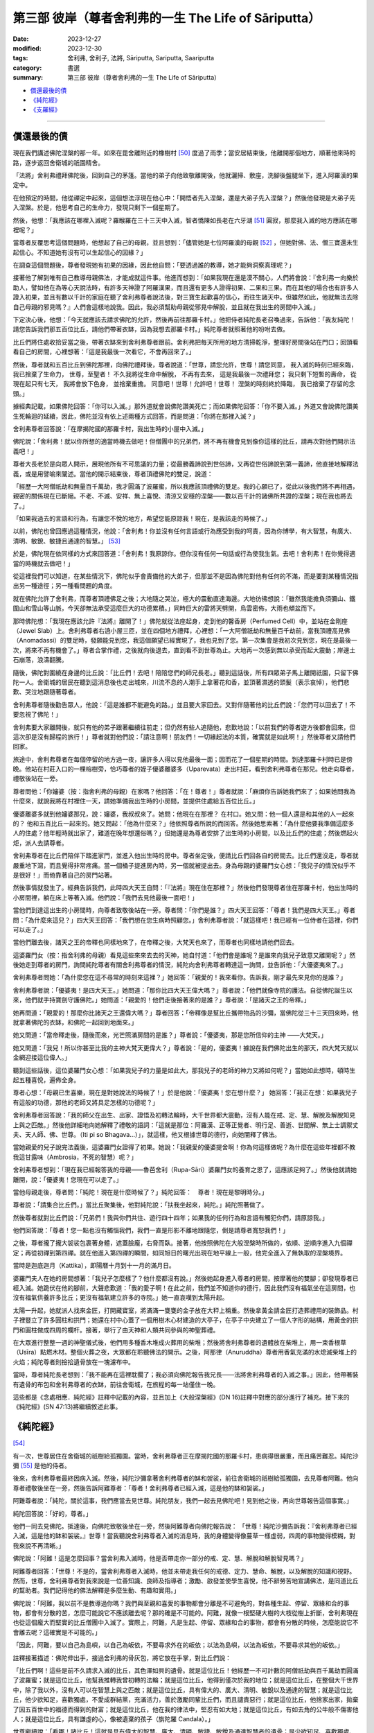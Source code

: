 ===========================================================================
第三部 彼岸（尊者舍利弗的一生 The Life of Sāriputta）
===========================================================================

:date: 2023-12-27
:modified: 2023-12-30
:tags: 舍利弗, 舍利子, 法將, Sāriputta, Sariputta, Saariputta
:category: 書選
:summary: 第三部 彼岸（尊者舍利弗的一生 The Life of Sāriputta）

- 償還最後的債_
- `《純陀經》`_
- `《支羅經》`_

------

償還最後的債
~~~~~~~~~~~~~~~~

現在我們講述佛陀涅槃的那一年。如來在毘舍離附近的橡樹村 [50]_ 度過了雨季；當安居結束後，他離開那個地方，順著他來時的路，逐步返回舍衛城的祇園精舍。

「法將」舍利弗禮拜佛陀後，回到自己的茅篷。當他的弟子向他致敬離開後，他就灑掃、敷座，洗腳後盤腿坐下，進入阿羅漢的果定中。

在他預定的時間，他從禪定中起來，這個想法浮現在他心中：「開悟者先入涅槃，還是大弟子先入涅槃？」然後他發現是大弟子先入涅槃。於是，他思考自己的生命力，發現只剩下一個星期了。

然後，他想：「我應該在哪裡入滅呢？羅睺羅在三十三天中入滅，智者憍陳如長老在六牙湖 [51]_ 圓寂，那麼我入滅的地方應該在哪裡呢？」

當尊者反覆思考這個問題時，他想起了自己的母親，並且想到：「儘管她是七位阿羅漢的母親 [52]_ ，但她對佛、法、僧三寶還未生起信心。不知道她有沒有可以生起信心的因緣？」

在調查這個問題後，尊者發現她有初果的因緣，因此他自問：「要透過誰的教導，她才能夠洞察真理呢？」

接著他了解到唯有自己教導母親佛法，才能成就這件事。他進而想到：「如果我現在還是漠不關心，人們將會說：『舍利弗一向樂於助人，譬如他在為等心天說法時，有許多天神證了阿羅漢果，而且還有更多人證得初果、二果和三果。而在其他的場合也有許多人證入初果，並且有數以千計的家庭在聽了舍利弗尊者說法後，對三寶生起歡喜的信心，而往生諸天中。但雖然如此，他就無法去除自己母親的邪見嗎？』人們會這樣地說我。因此，我必須幫助母親從邪見中解脫，並且就在我出生的房間中入滅。」

下定決心後，他想：「今天就應該去請求佛陀的允許，然後再前往那羅卡村。」他把侍者純陀長老召喚過來，告訴他：「我友純陀！請您告訴我們那五百位比丘，請他們帶著衣缽，因為我想去那羅卡村。」純陀尊者就照著他的吩咐去做。

比丘們將住處收拾妥當之後，帶著衣缽來到舍利弗尊者跟前。舍利弗把每天所用的地方清掃乾淨，整理好房間後站在門口；回頭看看自己的房間，心裡想著：「這是我最後一次看它，不會再回來了。」

然後，尊者就和五百比丘到佛陀那裡，向佛陀禮拜後，尊者說道：「世尊，請您允許，世尊！請您同意，
我入滅的時刻已經來臨，我已捨棄了生命力，
世尊，至聖者！
不久我將從生命中解脫，
不再有去來，
這是我最後一次禮拜您；
我只剩下短暫的壽命，
從現在起只有七天，
我將會放下色身，
並捨棄重擔。
同意吧！世尊！允許吧！世尊！
涅槃的時刻終於降臨，　
我已捨棄了存留的念頭。」

據經典記載，如果佛陀回答：「你可以入滅。」那外道就會說佛陀讚美死亡；而如果佛陀回答：「你不要入滅。」外道又會說佛陀讚美生死輪迴的延續，因此，佛陀並沒有依上述兩種方式回答，而是問道：「你將在那裡入滅？」

舍利弗尊者回答說：「在摩揭陀國的那羅卡村，我出生時的小屋中入滅。」

佛陀說：「舍利弗！就以你所想的適當時機去做吧！但僧團中的兄弟們，將不再有機會見到像你這樣的比丘，請再次對他們開示法義吧！」

尊者大長老於是向眾人開示，展現他所有不可思議的力量；從最勝義諦說到世俗諦，又再從世俗諦說到第一義諦，他直接地解釋法義，或是用譬喻來闡述。當他的開示結束後，尊者頂禮佛陀的雙足，說道：

「經歷一大阿僧祇劫和無量百千萬劫，我才圓滿了波羅蜜，所以我應該頂禮佛的雙足。我的心願已了，從此以後我們將不再相遇，親密的關係現在已斷絕。不老、不滅、安祥、無上喜悅、清涼又安穩的涅槃――數以百千計的諸佛所共證的涅槃；現在我也將去了。」

「如果我過去的言語和行為，有讓您不悅的地方，希望您能原諒我！現在，是我該走的時候了。」

以前，佛陀也曾回應過這種情況，他說：「舍利弗！你並沒有任何言語或行為應受到我的呵責，因為你博學，有大智慧，有廣大、清明、敏銳、敏捷且通達的智慧。」 [53]_ 

於是，佛陀現在依同樣的方式來回答道：「舍利弗！我原諒你。但你沒有任何一句話或行為使我生氣。去吧！舍利弗！在你覺得適當的時機就去做吧！」

從這裡我們可以知道，在某些情況下，佛陀似乎會責備他的大弟子，但那並不是因為佛陀對他有任何的不滿，而是要對某種情況指出另一種途徑；另一種看問題的角度。

就在佛陀允許了舍利弗，而尊者頂禮佛足之後；大地隨之哭泣，極大的震動直達海邊。大地彷彿想說：「雖然我能擔負須彌山、鐵圍山和雪山等山脈，今天卻無法承受這麼巨大的功德累積。」同時巨大的雷將天劈開，烏雲密佈，大雨也傾盆而下。

那時佛陀想：「我現在應該允許『法將』離開了！」佛陀就從法座起身，走到他的馨香房（Perfumed Cell）中，並站在金剛座（Jewel Slab）上。舍利弗尊者右遶小屋三匝，並在四個地方禮拜，心裡想：「一大阿僧祇劫和無量百千劫前，當我頂禮高見佛（Anomadassi）的雙足時，發願能見到您，我這個願望已經實現了，我也見到了您。第一次集會是我初次見到您，現在是最後一次，將來不再有機會了。」尊者合掌作禮，之後就向後退去，直到看不到世尊為止。大地再一次感到無以承受而起大震動；岸邊土石崩落，浪濤翻騰。

隨後，佛陀對圍繞在身邊的比丘說：「比丘們！去吧！陪陪您們的師兄長老。」聽到這話後，所有四眾弟子馬上離開祇園，只留下佛陀一人。舍衛城的居民在聽到這消息後也走出城來，川流不息的人潮手上拿著花和香，並頂著濕透的頭髮（表示哀悼），他們悲歎、哭泣地跟隨著尊者。

舍利弗尊者隨後勸告眾人，他說：「這是誰都不能避免的路。」並且要大家回去。又對伴隨著他的比丘們說：「您們可以回去了！不要忽視了佛陀！」

舍利弗要大家離開後，就只有他的弟子跟著繼續往前走；但仍然有些人追隨他，悲歎地說：「以前我們的尊者遊方後都會回來，但這次卻是沒有歸程的旅行！」尊者就對他們說：「請注意啊！朋友們！一切緣起法的本質，確實就是如此啊！」然後尊者又請他們回家。

旅途中，舍利弗尊者在每個停留的地方過一夜，讓許多人得以見他最後一面；因而花了一個星期的時間。到達那羅卡村時已是傍晚。他站在村莊入口的一棵榕樹旁，恰巧尊者的姪子優婆離婆多（Uparevata）走出村莊，看到舍利弗尊者在那兒。他走向尊者，禮敬後站在一旁。

尊者問他：「你嬸婆（按：指舍利弗的母親）在家嗎？他回答：「在！尊者！」尊者就說：「麻煩你告訴她我們來了；如果她問我為什麼來，就說我將在村裡住一天，請她準備我出生時的小房間，並提供住處給五百位比丘。」

優婆離婆多就到他嬸婆那兒，說：嬸婆，我叔叔來了。她問：他現在在那裡？ 在村口。她又問：他一個人還是和其他的人一起來的？ 他和五百比丘一起來的。她又問起：「他為什麼來？」他依照尊者所說的而回答。然後她思索著：「為什麼他要我準備這麼多人的住處？他年輕時就出家了，難道在晚年想還俗嗎？」但她還是為尊者安排了出生時的小房間，以及比丘們的住處；然後燃起火炬，派人去請尊者。

舍利弗尊者在比丘們陪伴下踏進家門，並進入他出生時的房中。尊者坐定後，便請比丘們回各自的房間去。比丘們還沒走，尊者就嚴重地下瀉，而且覺得非常疼痛。當一個桶子提進房內時，另一個就被提出去。身為母親的婆羅門女心想：「我兒子的情況似乎不是很好！」而倚靠著自己的房門站著。

然後事情就發生了。經典告訴我們，此時四大天王自問：「『法將』現在住在那裡？」然後他們發現尊者住在那羅卡村，他出生時的小房間裡，躺在床上等著入滅。他們說：「我們去見他最後一面吧！」

當他們到達這出生的小房間時，向尊者致敬後站在一旁。尊者問：「你們是誰？」四大天王回答：「尊者！我們是四大天王。」尊者問：「為什麼來這兒？」四大天王回答：「我們想在您生病時照顧您。」舍利弗尊者說：「就這樣吧！我已經有一位侍者在這裡，你們可以走了。」

當他們離去後，諸天之王的帝釋也同樣地來了，在帝釋之後，大梵天也來了，而尊者也同樣地請他們回去。

這婆羅門女（按：指舍利弗的母親）看見這些來來去去的天神，她自忖道：「他們會是誰呢？是誰來向我兒子致意又離開呢？」然後她走到尊者的房門，詢問純陀尊者有關舍利弗尊者的情況，純陀向舍利弗尊者轉達這一詢問，並告訴他：「大優婆夷來了。」

舍利弗尊者問她：「為什麼您在這不尋常的時刻來這裡？」她回答：「親愛的！我來看你。告訴我，剛才最先來見你的是誰？」

舍利弗尊者說：「優婆夷！是四大天王。」她問道：「那你比四大天王偉大嗎？」尊者說：「他們就像寺院的護法。自從佛陀誕生以來，他們就手持寶劍守護佛陀。」她問道：「親愛的！他們走後接著來的是誰？」尊者說：「是諸天之王的帝釋。」

她再問道：「親愛的！那麼你比諸天之王還偉大嗎？」尊者回答：「帝釋像是幫比丘攜帶物品的沙彌，當佛陀從三十三天回來時，他就拿著佛陀的衣缽，和佛陀一起回到地面來。」

她又問道：「當帝釋走後，隨後而來，光芒照滿房間的是誰？」尊者說：「優婆夷，那是您所信仰的主神 ——大梵天。」

她又問道：「我兒！所以你甚至比我的主神大梵天更偉大？」尊者說：「是的，優婆夷！據說在我們佛陀出生的那天，四大梵天就以金網迎接這位偉人。」

聽到這些話後，這位婆羅門女心想：「如果我兒子的力量是如此大，那我兒子的老師的神力又將如何呢？」當她如此想時，頓時生起五種喜悅，遍佈全身。

尊者心想：「母親已生喜樂，現在是對她說法的時候了！」於是他說：「優婆夷！您在想什麼？」
她回答：「我正在想：如果我兒子有這般的功德，那他的老師又將具足怎樣的功德呢？」

舍利弗尊者回答說：「我的師父在出生、出家、證悟及初轉法輪時，大千世界都大震動，沒有人能在戒、定、慧、解脫及解脫知見上與之匹敵。」然後他詳細地向她解釋了禮敬的語詞：「這就是那位：阿羅漢、正等正覺者、明行足、善逝、世間解、無上士調禦丈夫、天人師、佛、世尊。（Iti pi so Bhagava…）」，就這樣，他又根據世尊的德行，向她闡釋了佛法。

當她親愛的兒子說完法義後，這婆羅門女證得了初果。她說：「我親愛的優婆提舍啊！你為何這樣做呢？為什麼在這些年裡都不教我這甘露味（Ambrosia，不死的智慧）呢？」

舍利弗尊者想到：「現在我已經報答我的母親——魯芭舍利（Rupa-Sāri）婆羅門女的養育之恩了，這應該足夠了。」然後他就請她離開，說：「優婆夷！您現在可以走了。」

當他母親走後，尊者問：「純陀！現在是什麼時候了？」純陀回答：　尊者！現在是黎明時分。」

尊者說：「請集合比丘們。」當比丘聚集後，他對純陀說：「扶我坐起來，純陀。」純陀照著做了。

然後尊者就對比丘們說：「兄弟們！我與你們共住、遊行四十四年；如果我的任何行為和言語有觸犯你們，請原諒我。」

他們回答說：「尊者！您一點也沒有觸惱我們，我們一直是形影不離地跟隨您，倒是請尊者寬恕我們！」

之後，尊者攏了攏大袈裟包裹著身體，遮蓋臉龐，右脅而臥。接著，他按照佛陀在大般涅槃時所做的，依順、逆順序進入九個禪定；再從初禪到第四禪。就在他進入第四禪的瞬間，如同旭日的曙光出現在地平線上一般，他完全進入了無執取的涅槃境界。

當時是迦底迦月（Kattika），即陽曆十月到十一月的滿月日。

婆羅門夫人在她的房間想著：「我兒子怎麼樣了？他什麼都沒有說。」然後她起身進入尊者的房間，按摩著他的雙腳；卻發現尊者已經入滅。她跪伏在他的腳前，大聲悲歎道：「我的愛子啊！在此之前，我們並不知道你的德行，因此我們沒有福氣坐在這房間，也沒有福氣供養許多比丘；更沒有福氣建立許多的寺院。」她一直哀嘆到太陽升起。

太陽一升起，她就派人找來金匠，打開藏寶室，將滿滿一甕甕的金子放在大秤上稱重。然後拿黃金請金匠打造葬禮用的裝飾品。村子裡豎立了許多圓柱和拱門；她還在村中心蓋了一個用樹木心材建造的大亭子，在亭子中央建立了一個人字形的結構，用黃金的拱門和圓柱做成四周的欄杆。接著，舉行了由天神和人類共同參與的神聖葬禮。

在大眾進行整整一週的神聖儀式後，他們用多種香木堆成火葬用的柴堆；然後將舍利弗尊者的遺體放在柴堆上，用一束香根草（Usīra）點燃木材。整個火葬之夜，大眾都在聆聽佛法的開示。之後，阿那律（Anuruddha）尊者用香氣充滿的水熄滅柴堆上的火焰；純陀尊者則撿拾遺骨放在一塊濾布中。

當時，尊者純陀長老想到：「我不能再在這裡耽擱了；我必須向佛陀報告我兄長——法將舍利弗尊者的入滅之事。」因此，他帶著裝有遺骨的布包和舍利弗尊者的衣缽，前往舍衛城，在旅程的每一站僅住一晚。

這些都是《念處相應．純陀經》註釋中記載的內容，並且加上《大般涅槃經》(DN 16)註釋中對應的部分進行了補充。接下來的《純陀經》(SN 47:13)將繼續敘述此事。


《純陀經》 
~~~~~~~~~~~~~~~~~~~

[54]_ 

有一次，世尊居住在舍衛城的祇樹給孤獨園。當時，舍利弗尊者正在摩揭陀國的那羅卡村，患病得很嚴重，而且痛苦難忍。純陀沙彌 [55]_ 是他的侍者。

後來，舍利弗尊者最終因病入滅。然後，純陀沙彌拿著舍利弗尊者的缽和袈裟，前往舍衛城的祇樹給孤獨園，去見尊者阿難。他向尊者禮敬後坐在一旁，然後告訴阿難尊者：「尊者！舍利弗尊者已經入滅，這是他的缽和袈裟。」

阿難尊者說：「純陀，關於這事，我們應當去見世尊。純陀朋友，我們一起去見佛陀吧！見到他之後，再向世尊報告這個事實。」

純陀回答說：「好的，尊者。」

他們一同去見佛陀。抵達後，向佛陀致敬後坐在一旁，然後阿難尊者向佛陀報告說：
「世尊！純陀沙彌告訴我：『舍利弗尊者已經入滅，這是他的缽和袈裟。』世尊！當我聽說舍利弗尊者入滅的消息時，我的身體變得像蔓草一樣虛弱，四周的事物變得模糊，對我來說不再清晰。」

佛陀說：「阿難！這是怎麼回事？當舍利弗入滅時，他是否帶走你一部分的戒、定、慧、解脫和解脫智見嗎？」

阿難尊者回答：「世尊！不是的，當舍利弗尊者入滅時，他並未帶走我任何的戒德、定力、慧命、解脫，以及解脫的知識和視野。然而，世尊，舍利弗尊者對我來說是一位善知識、良師及指導者；激勵、啟發並使學生喜悅，他不辭勞苦地宣講佛法，是同道比丘的幫助者。我們記得他的佛法解釋是多麼生動、有趣和實用。」

佛陀說：「阿難，我以前不是教導過你嗎？我們與至親和喜愛的事物都會分離是不可避免的，對各種生起、停留、眾緣和合的事物，都會有分散的苦，怎麼可能說它不應該離去呢？那的確是不可能的。阿難，就像一根堅硬大樹的大枝從樹上折斷，舍利弗現在也從這個龐大而堅實的比丘僧團中入滅了。實際上，阿難，凡是生起、停留、眾緣和合的事物，都會有分散的時候，怎麼能說它不會離去呢？這確實是不可能的。」

「因此，阿難，要以自己為島嶼，以自己為皈依，不要尋求外在的皈依；以法為島嶼，以法為皈依，不要尋求其他的皈依。」

註釋接著描述：佛陀伸出手，接過舍利弗的骨灰包，將它放在手掌，對比丘們說：

「比丘們啊！這些是前不久請求入滅的比丘，其色澤如貝的遺骨。就是這位比丘！他經歷一不可計數的阿僧祇劫與百千萬劫而圓滿了波羅蜜；就是這位比丘，他幫我推轉我曾初轉的法輪；就是這位比丘，他得到僅次於我的地位；就是這位比丘，在整個大千世界中，除了我以外，沒有人可以在智慧上與之匹敵；就是這位比丘，具有偉大的、廣大、清明、敏銳以及通達的智慧；就是這位比丘，他少欲知足，喜歡獨處，不愛成群結黨，充滿活力，善於激勵同輩比丘們，而且譴責惡行；就是這位比丘，他捨家出家，拋棄了因五百世中的福德而得到的財富；就是這位比丘，他在我的律法中，堅忍有如大地；就是這位比丘，有如去角的公牛般不傷害他人；就是這位比丘，具有謙虛的心，像被遺棄的孩子（旃陀羅 Candala）。」

世尊繼續說：「看哪！諸比丘！這就是具有偉大的智慧、廣大、清明、敏捷、敏銳及通達智慧者的遺骨；是少欲知足、喜歡獨處、不愛成群結黨、充滿活力者的遺骨。看哪！這就是同輩比丘們的訓誡者，並譴責惡行者的遺骨！」

然後，佛陀說了以下的偈頌來讚揚他的大弟子：

對這位五百世中，捨家出家，拋棄心中欲樂，解脫情欲，而守護六根者，現在向入滅的舍利弗致敬！
對這位具有如大地般堅強的耐力者， 他已完全調伏了自己的心， 他慈悲、親切又安詳， 且安穩如大地， 現在向入滅的舍利弗致敬！
他，有如謙卑的賤民， 進入城鎮，手中持缽， 挨家挨戶慢慢地走著， 這就是舍利弗， 現在向入滅的舍利弗致敬！
不論住在城中或叢林裡，他從不傷人， 就像去角的公牛般， 這就是舍利弗， 是能主宰自己的人， 現在向入滅的舍利弗致敬！

當世尊這樣地讚揚舍利弗的德行後，他要求為舍利弗的遺骨建塔。之後，世尊告訴阿難尊者想去王舍城。阿難就通知比丘們，佛陀與一大群的比丘起程前往王舍城。在佛陀到達時，摩訶目犍連尊者也已入滅，世尊以同樣地方式接受了他的遺骨，而且為他們二人建造舍利寶塔。

然後，佛陀就離開王舍城，輾轉前往恆河，而到達了支羅（Ukkacela）。在那兒，他走到恆河岸邊，與眾弟子席地而坐，然後宣說《支羅經》(Ukkacela Sutta)，內容主要是說舍利弗與摩訶目犍連入滅的事。

《支羅經》
~~~~~~~~~~~~~~~~~

[56]_ 

有一次，在舍利弗和摩訶目犍連剛入滅不久，佛陀曾居住在跋耆國，位於恆河岸邊的支羅村。當時，佛陀露天坐著，周圍是一群比丘。

佛陀環視了靜默的比丘們，然後對他們說：
「比丘們啊！比丘們！對我來說，在舍利弗、目揵連已般涅槃時，這個會眾好像有所欠缺似的。對於我來說，會眾並不空虛；但我也不需再操心，舍利弗和摩訶目犍連的住處了。

過去所有阿羅漢、等正覺、世尊像我一樣，都有一對如同我有舍利弗與摩訶目犍連一樣的上首弟子；未來所有阿羅漢、等正覺、世尊，也將會有一對優秀的上首弟子，就如同我有舍利弗和摩訶目犍連一樣。

比丘們！關於那些弟子們，真是不可思議，真是奇妙啊！他們將會依佛陀的律法而行，依佛陀的言教而行；他們將得到四眾弟子的敬愛和尊重。比丘們！這樣的如來真是不可思議，這樣的如來真是未曾有啊！在他這樣一對優秀的弟子入滅後，如來卻沒有一點悲傷和難過。

因為那些由生起、停留、眾緣和合而成的事物，終將歸於消散，怎能叫它不分離呢？這確實是不可能的！

因此，比丘們啊！要以自己為島嶼，以自己為皈依，不要尋求外在的皈依；以法為島嶼，以法為皈依，不要尋求其他的皈依。」

隨著這深奧且感人的教誡，透過佛陀的教導而一再地回響，直到佛陀般涅槃為止。年輕的優婆提舍，後來成為佛陀的大弟子，以及為人所敬愛的「法將」，他的故事也結束了。

舍利弗尊者於迦底迦月的月圓日入滅，也就是陽曆十月到十一月；半個月後，摩訶目犍連尊者在新月的布薩日也入滅了。根據傳統，半年後，則是佛陀自己的般涅槃日。

如此利益人天的三位偉人，他們這樣的組合實在令人生疑，難道純粹只是巧合？我們在《彌蘭陀王所問經》中，發現了這問題的答案 [57]_ ，那先比丘說：

「在許多百千世中，舍利弗尊者是菩薩（指佛陀）的父親、祖父、伯叔、兄弟、兒子、侄子和朋友。」 [58]_ 

於是，將他們連結在時間中的疲勞生死輪迴，終於到了盡頭；對他們而言，轉瞬即逝的時間變成了永恆，生死的輪迴已為「不死」所取代。在他們的最後一生，他們點燃了照亮這世界的光輝，願這光輝能長久地持續下去！

------

備註
~~~~~~~

.. [50] 參見《大般涅槃經》第二品（《法輪．佛陀最後的日子》，Last Days of the Buddha, WHEEL No. 67/69, p. 26），佛陀就是住在橡樹村時生了重病。

.. [51] 在喜馬拉雅山中。
.. [52] 舍利弗自己及兄弟、姐妹們，此已在前文中提過。見本書第 24 頁。
.. [53] 《婆耆沙長老相應》第7經 (vol. 13, p. 320）。SN 8:7/S I 190f.
.. [54] 《純陀經》是《念處相應》第13經，SN 47:13/S V 161ff. 
.. [55] 「純陀沙彌」，註釋說：純陀是舍利弗尊者的弟弟，在他未受比丘戒前，比丘們習慣叫他「純陀沙彌」，甚至在他是位長老時，大家還是這樣稱呼他。見本書第24頁。

.. [56] 《支羅經》出自《念處相應第14經》(SatipatthAna Saṃyutta, No. 14. SN 47:14/S V 163f.)
.. [57] 這是根據《支羅經》的註釋所記載的。
.. [58] 參見 I. B.何娜（I. B. Horner）之《彌蘭陀王所問經》(Milinda's Questions）vol. I, p. 259（見《漢譯南傳》vol. 64, p. 13）；並見本書第五章所提到的「《本生經》中的舍利弗」一文。


..
  12-30 rev. linking of 《純陀經》 & 《支羅經》
  12-28; create rst on 2023-12-27
